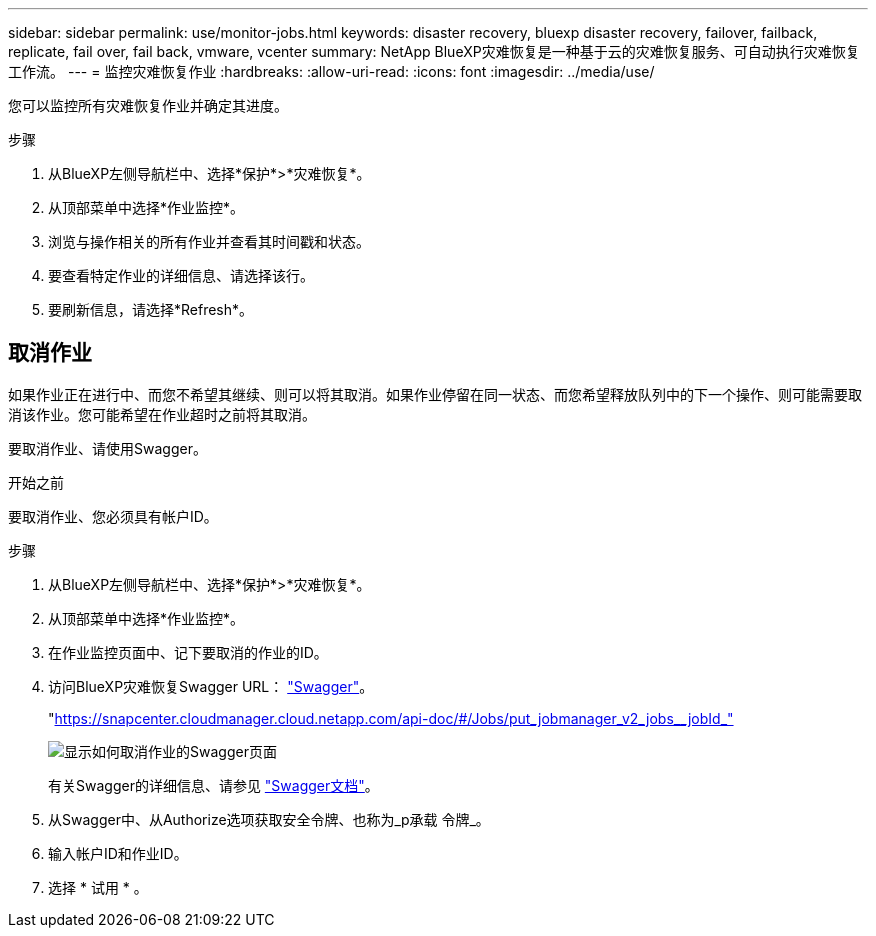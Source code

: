 ---
sidebar: sidebar 
permalink: use/monitor-jobs.html 
keywords: disaster recovery, bluexp disaster recovery, failover, failback, replicate, fail over, fail back, vmware, vcenter 
summary: NetApp BlueXP灾难恢复是一种基于云的灾难恢复服务、可自动执行灾难恢复工作流。 
---
= 监控灾难恢复作业
:hardbreaks:
:allow-uri-read: 
:icons: font
:imagesdir: ../media/use/


[role="lead"]
您可以监控所有灾难恢复作业并确定其进度。

.步骤
. 从BlueXP左侧导航栏中、选择*保护*>*灾难恢复*。
. 从顶部菜单中选择*作业监控*。
. 浏览与操作相关的所有作业并查看其时间戳和状态。
. 要查看特定作业的详细信息、请选择该行。
. 要刷新信息，请选择*Refresh*。




== 取消作业

如果作业正在进行中、而您不希望其继续、则可以将其取消。如果作业停留在同一状态、而您希望释放队列中的下一个操作、则可能需要取消该作业。您可能希望在作业超时之前将其取消。

要取消作业、请使用Swagger。

.开始之前
要取消作业、您必须具有帐户ID。

.步骤
. 从BlueXP左侧导航栏中、选择*保护*>*灾难恢复*。
. 从顶部菜单中选择*作业监控*。
. 在作业监控页面中、记下要取消的作业的ID。
. 访问BlueXP灾难恢复Swagger URL： https://snapcenter.cloudmanager.cloud.netapp.com/api-doc/#/Jobs/put_jobmanager_v2_jobs__jobId_["Swagger"^]。
+
"https://snapcenter.cloudmanager.cloud.netapp.com/api-doc/#/Jobs/put_jobmanager_v2_jobs__jobId_"[]

+
image:dr-swagger-job-cancel.png["显示如何取消作业的Swagger页面"]

+
有关Swagger的详细信息、请参见 https://swagger.io/docs/["Swagger文档"^]。

. 从Swagger中、从Authorize选项获取安全令牌、也称为_p承载 令牌_。
. 输入帐户ID和作业ID。
. 选择 * 试用 * 。

